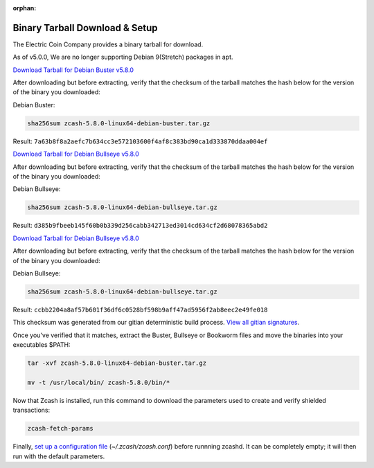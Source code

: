 :orphan:

.. _install-binary-tarball-guide:

Binary Tarball Download & Setup
===============================

The Electric Coin Company provides a binary tarball for download.

As of v5.0.0, We are no longer supporting Debian 9(Stretch) packages in apt.

`Download Tarball for Debian Buster v5.8.0 <https://download.z.cash/downloads/zcash-5.8.0-linux64-debian-buster.tar.gz>`_

After downloading but before extracting, verify that the checksum of the tarball matches the hash below for the version of the binary you downloaded:

Debian Buster:

.. code-block:: bash

   sha256sum zcash-5.8.0-linux64-debian-buster.tar.gz

Result: ``7a63b8f8a2aefc7b634cc3e572103600f4af8c383bd90ca1d333870ddaa004ef``

`Download Tarball for Debian Bullseye v5.8.0 <https://download.z.cash/downloads/zcash-5.8.0-linux64-debian-bullseye.tar.gz>`_

After downloading but before extracting, verify that the checksum of the tarball matches the hash below for the version of the binary you downloaded:

Debian Bullseye:

.. code-block:: bash

   sha256sum zcash-5.8.0-linux64-debian-bullseye.tar.gz

Result: ``d385b9fbeeb145f60b0b339d256cabb342713ed3014cd634cf2d68078365abd2``

`Download Tarball for Debian Bullseye v5.8.0 <https://download.z.cash/downloads/zcash-5.8.0-linux64-debian-bullseye.tar.gz>`_

After downloading but before extracting, verify that the checksum of the tarball matches the hash below for the version of the binary you downloaded:

Debian Bullseye:

.. code-block:: bash

   sha256sum zcash-5.8.0-linux64-debian-bullseye.tar.gz

Result: ``ccbb2204a8af57b601f36df6c0528bf598b9aff47ad5956f2ab8eec2e49fe018``

This checksum was generated from our gitian deterministic build process. `View all gitian signatures <https://github.com/zcash/gitian.sigs/tree/master>`_.

Once you've verified that it matches, extract the Buster, Bullseye or Bookworm files and move the binaries into your executables $PATH: 

.. code-block:: bash

    tar -xvf zcash-5.8.0-linux64-debian-buster.tar.gz

    mv -t /usr/local/bin/ zcash-5.8.0/bin/*

Now that Zcash is installed, run this command to download the parameters used to create and verify shielded transactions:

.. code-block:: bash 

    zcash-fetch-params

Finally, `set up a configuration file <https://zcash.readthedocs.io/en/latest/rtd_pages/zcash_conf_guide.html>`_ (`~/.zcash/zcash.conf`) before runnning zcashd. It can be completely empty; it will then run with the default parameters.
